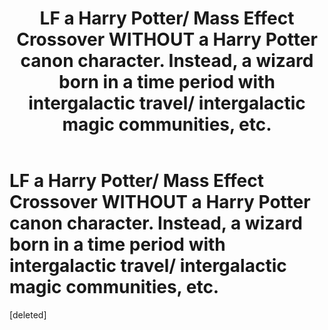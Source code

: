 #+TITLE: LF a Harry Potter/ Mass Effect Crossover WITHOUT a Harry Potter canon character. Instead, a wizard born in a time period with intergalactic travel/ intergalactic magic communities, etc.

* LF a Harry Potter/ Mass Effect Crossover WITHOUT a Harry Potter canon character. Instead, a wizard born in a time period with intergalactic travel/ intergalactic magic communities, etc.
:PROPERTIES:
:Score: 0
:DateUnix: 1534630437.0
:DateShort: 2018-Aug-19
:FlairText: Request
:END:
[deleted]

